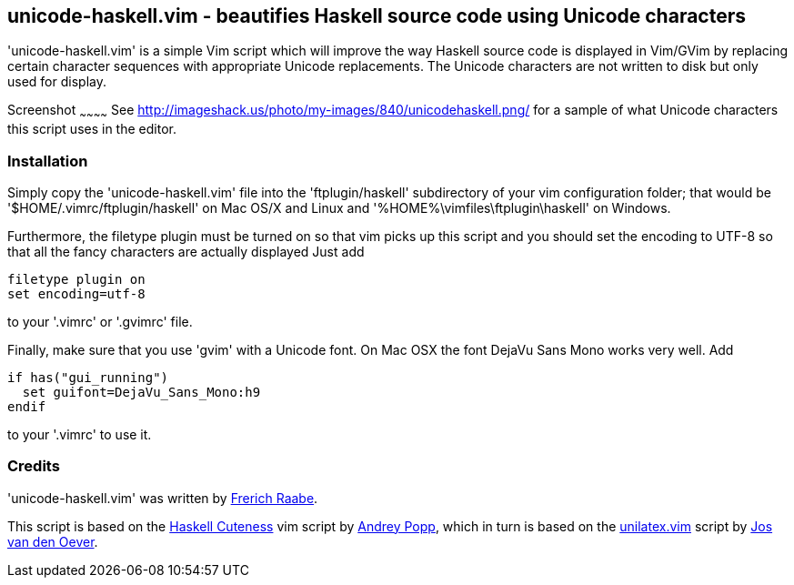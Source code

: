 unicode-haskell.vim - beautifies Haskell source code using Unicode characters
-----------------------------------------------------------------------------

'unicode-haskell.vim' is a simple Vim script which will improve the way
Haskell source code is displayed in Vim/GVim by replacing certain character
sequences with appropriate Unicode replacements. The Unicode characters
are not written to disk but only used for display.

Screenshot
~~~~~~~~~~~~
See http://imageshack.us/photo/my-images/840/unicodehaskell.png/ for a sample
of what Unicode characters this script uses in the editor.

Installation
~~~~~~~~~~~~

Simply copy the 'unicode-haskell.vim' file into the 'ftplugin/haskell'
subdirectory of your vim configuration folder; that would be
'$HOME/.vimrc/ftplugin/haskell' on Mac OS/X and Linux and
'%HOME%\vimfiles\ftplugin\haskell' on Windows.

Furthermore, the filetype plugin must be turned on so that vim picks up
this script and you should set the encoding to UTF-8 so that all the
fancy characters are actually displayed Just add

 filetype plugin on
 set encoding=utf-8

to your '.vimrc' or '.gvimrc' file.

Finally, make sure that you use 'gvim' with a Unicode font. On Mac OSX
the font DejaVu Sans Mono works very well. Add

 if has("gui_running")
   set guifont=DejaVu_Sans_Mono:h9
 endif

to your '.vimrc' to use it.

Credits
~~~~~~~
'unicode-haskell.vim' was written by mailto:frerich.raabe@gmail.com[Frerich
Raabe].

This script is based on the http://www.vim.org/scripts/script.php?script_id=2603[Haskell
Cuteness] vim script by mailto:andrey.popp@braintrace.ru[Andrey Popp],
which in turn is based on the http://www.vim.org/scripts/script.php?script_id=284[unilatex.vim]
script by mailto:oever@fenk.wau.nl[Jos van den Oever].

